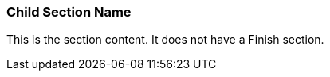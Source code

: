 === Child Section Name

This is the section content.
It does not have a Finish section.

// uncomment the following to override the standard Finish

////
:override-finish:
=== Child Finish

This is a finish section coming from a child.
////
